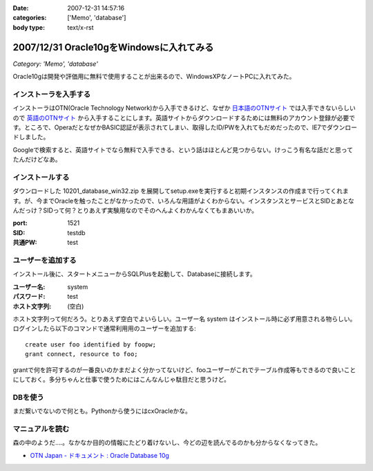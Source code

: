 :date: 2007-12-31 14:57:16
:categories: ['Memo', 'database']
:body type: text/x-rst

=========================================
2007/12/31 Oracle10gをWindowsに入れてみる
=========================================

*Category: 'Memo', 'database'*

Oracle10gは開発や評価用に無料で使用することが出来るので、WindowsXPなノートPCに入れてみた。

インストーラを入手する
----------------------

インストーラはOTN(Oracle Technology Network)から入手できるけど、なぜか `日本語のOTNサイト`_ では入手できないらしいので `英語のOTNサイト`_ から入手することにします。英語サイトからダウンロードするためには無料のアカウント登録が必要です。ところで、OperaだとなぜかBASIC認証が表示されてしまい、取得したID/PWを入れてもだめだったので、IE7でダウンロードしました。

Googleで検索すると、英語サイトでなら無料で入手できる、という話はほとんど見つからない。けっこう有名な話だと思ってたんだけどなあ。

.. _`日本語のOTNサイト`: http://otn.oracle.co.jp/software/products/database/#db10g
.. _`英語のOTNサイト`: http://www.oracle.com/technology/software/products/database/index.html


インストールする
----------------

ダウンロードした 10201_database_win32.zip を展開してsetup.exeを実行すると初期インスタンスの作成まで行ってくれます。が、今までOracleを触ったことがなかったので、いろんな用語がよくわからない。インスタンスとサービスとSIDとあとなんだっけ？SIDって何？とりあえず実験用なのでそのへんよくわかんなくてもまあいいか。

:port: 1521
:SID: testdb
:共通PW: test


ユーザーを追加する
------------------

インストール後に、スタートメニューからSQLPlusを起動して、Databaseに接続します。

:ユーザー名: system
:パスワード: test
:ホスト文字列: (空白)

ホスト文字列って何だろう。とりあえず空白でよいらしい。ユーザー名 system はインストール時に必ず用意される物らしい。ログインしたら以下のコマンドで通常利用用のユーザーを追加する::

  create user foo identified by foopw;
  grant connect, resource to foo;

grantで何を許可するのが一番良いのかまだよく分かってないけど、fooユーザーがこれでテーブル作成等もできるので良いことにしておく。多分ちゃんと仕事で使うためにはこんなんじゃ駄目だと思うけど。


DBを使う
--------

まだ繋いでないので何とも。Pythonから使うにはcxOracleかな。

マニュアルを読む
----------------

森の中のようだ‥‥。なかなか目的の情報にたどり着けないし、今どの辺を読んでるのかも分からなくなってきた。

- `OTN Japan - ドキュメント : Oracle Database 10g`_


.. _`OTN Japan - ドキュメント : Oracle Database 10g`: http://otn.oracle.co.jp/document/products/oracle10g/


.. :extend type: text/html
.. :extend:



.. :comments:
.. :comment id: 2008-01-01.4001269165
.. :title: Re:Oracle10gをWindowsに入れてみる
.. :author: ocs
.. :date: 2008-01-01 00:03:21
.. :email: 
.. :url: 
.. :body:
.. ＞ホスト文字列
.. 別ホストのOracleインスタンスに繋ぎにいく時に使います。
.. 
.. ＞grantで何を許可するのが一番良いのか
.. とりあえず connect, resource だけで良いんじゃないですかね。
.. 
.. ＞ドキュメント
.. Oracleのドキュメントは分かりにくいですよ。。。
.. どれ読めばいいのかも良く分からないですし。
.. 
.. 自分は、リファレンスとして使うことがほとんどだった気がします。
.. 
.. :comments:
.. :comment id: 2008-01-01.1920506749
.. :title: Re:Oracle10gをWindowsに入れてみる
.. :author: しみずかわ
.. :date: 2008-01-01 10:49:53
.. :email: 
.. :url: 
.. :body:
.. > ocsさん
.. 
.. おお、わざわざフォローどうもです。あのドキュメントで迷子になるのが自分だけじゃないというのが分かって安心しましたｗ
.. 
